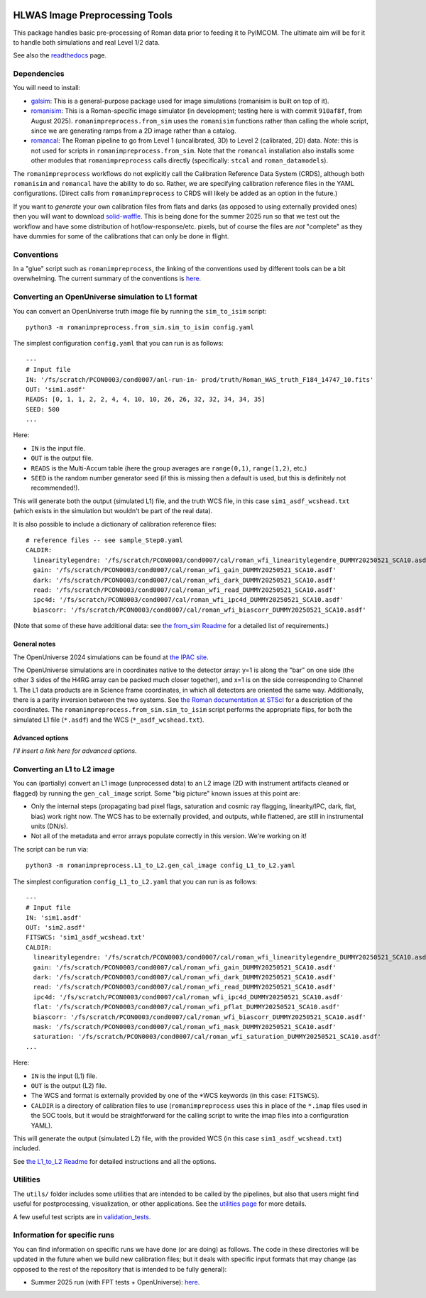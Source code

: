 .. image:: https://codecov.io/gh/Roman-HLIS-Cosmology-PIT/romanimpreprocess/graph/badge.svg?token=W3HE23HFVG

HLWAS Image Preprocessing Tools
###############################

This package handles basic pre-processing of Roman data prior to feeding it to PyIMCOM. The ultimate aim will be for it to handle both simulations and 
real Level 1/2 data.

See also the `readthedocs <https://romanimpreprocess.readthedocs.io/en/latest/autoapi/index.html>`_ page.

Dependencies
************

You will need to install:

* `galsim <https://galsim-developers.github.io/GalSim/_build/html/overview.html>`_: This is a general-purpose package used for image simulations 
  (romanisim is built on top of it).

* `romanisim <https://github.com/spacetelescope/romanisim>`_: This is a Roman-specific image simulator (in development; testing here is with commit 
  ``910af8f``, from August 2025). ``romanimpreprocess.from_sim`` uses the ``romanisim`` 
  functions rather than calling the whole script, since we are generating ramps from a 2D image rather than a catalog.

* `romancal <https://roman-pipeline.readthedocs.io/en/latest/>`_: The Roman pipeline to go from Level 1 (uncalibrated, 3D) to Level 2 (calibrated, 2D) 
  data. *Note*: this is not used for scripts in ``romanimpreprocess.from_sim``. Note that the ``romancal`` installation also installs some other modules 
  that ``romanimpreprocess`` calls directly (specifically: ``stcal`` and ``roman_datamodels``).

The ``romanimpreprocess`` workflows do not explicitly call the Calibration Reference Data System (CRDS), although both ``romanisim`` and ``romancal`` 
have the ability to do so. Rather, we are specifying calibration reference files in the YAML configurations. (Direct calls from ``romanimpreprocess`` to CRDS will likely be added as an option in the future.)

If you want to *generate* your own calibration files from flats and darks (as opposed to using externally provided ones) then you will want to download 
`solid-waffle <https://github.com/hirata10/solid-waffle>`_. This is being done for the summer 2025 run so that we test out the workflow and have some distribution of hot/low-response/etc. pixels, but of course the files are *not* "complete" as they have dummies for some of the calibrations that can only be done in flight.


Conventions
***********

In a "glue" script such as ``romanimpreprocess``, the linking of the conventions used by different tools can be a bit overwhelming. The current summary 
of the conventions is `here <docs/conventions.pdf>`_.

Converting an OpenUniverse simulation to L1 format
**************************************************

You can convert an OpenUniverse truth image file by running the ``sim_to_isim`` script::

  python3 -m romanimpreprocess.from_sim.sim_to_isim config.yaml

The simplest configuration ``config.yaml`` that you can run is as follows::

  ---
  # Input file
  IN: '/fs/scratch/PCON0003/cond0007/anl-run-in- prod/truth/Roman_WAS_truth_F184_14747_10.fits'
  OUT: 'sim1.asdf'
  READS: [0, 1, 1, 2, 2, 4, 4, 10, 10, 26, 26, 32, 32, 34, 34, 35]
  SEED: 500
  ...

Here:

* ``IN`` is the input file.
* ``OUT`` is the output file.
* ``READS`` is the Multi-Accum table (here the group averages are ``range(0,1)``, ``range(1,2)``, etc.)
* ``SEED`` is the random number generator seed (if this is missing then a default is used, but this is definitely not recommended!).

This will generate both the output (simulated L1) file, and the truth WCS file, in this case ``sim1_asdf_wcshead.txt`` (which exists in the simulation 
but wouldn't be part of the real data).

It is also possible to include a dictionary of calibration reference files::

  # reference files -- see sample_Step0.yaml
  CALDIR:
    linearitylegendre: '/fs/scratch/PCON0003/cond0007/cal/roman_wfi_linearitylegendre_DUMMY20250521_SCA10.asdf'
    gain: '/fs/scratch/PCON0003/cond0007/cal/roman_wfi_gain_DUMMY20250521_SCA10.asdf'
    dark: '/fs/scratch/PCON0003/cond0007/cal/roman_wfi_dark_DUMMY20250521_SCA10.asdf'
    read: '/fs/scratch/PCON0003/cond0007/cal/roman_wfi_read_DUMMY20250521_SCA10.asdf'
    ipc4d: '/fs/scratch/PCON0003/cond0007/cal/roman_wfi_ipc4d_DUMMY20250521_SCA10.asdf'
    biascorr: '/fs/scratch/PCON0003/cond0007/cal/roman_wfi_biascorr_DUMMY20250521_SCA10.asdf'

(Note that some of these have additional data: see `the from_sim Readme <docs/from_sim_README.rst>`_ for a detailed list of requirements.)

General notes
=============

The OpenUniverse 2024 simulations can be found at `the IPAC site <https://irsa.ipac.caltech.edu/data/theory/openuniverse2024/overview.html>`_.

The OpenUniverse simulations are in coordinates native to the detector array: y=1 is along the "bar" on one side (the other 3 sides of the H4RG array can 
be packed much closer together), and x=1 is on the side corresponding to Channel 1. The L1 data products are in Science frame coordinates, in which all 
detectors are oriented the same way. Additionally, there is a parity inversion between the two systems. See `the Roman documentation at STScI 
<https://roman-docs.stsci.edu/data-handbook-home/wfi-data-format/coordinate-systems>`_ for a description of the coordinates. The 
``romanimpreprocess.from_sim.sim_to_isim`` script performs the appropriate flips, for both the simulated L1 file (``*.asdf``) and the WCS 
(``*_asdf_wcshead.txt``).

Advanced options
================

*I'll insert a link here for advanced options.*

Converting an L1 to L2 image
*****************************************************

You can (partially) convert an L1 image (unprocessed data) to an L2 image (2D with instrument artifacts cleaned or flagged) by running the 
``gen_cal_image`` script. Some "big picture" known issues at this point are:

- Only the internal steps (propagating bad pixel flags, saturation and cosmic ray flagging, linearity/IPC, dark, flat, bias) work right now. The WCS has 
  to be externally provided, and outputs, while flattened, are still in instrumental units (DN/s).

- Not all of the metadata and error arrays populate correctly in this version. We're working on it!

The script can be run via::

  python3 -m romanimpreprocess.L1_to_L2.gen_cal_image config_L1_to_L2.yaml

The simplest configuration ``config_L1_to_L2.yaml`` that you can run is as follows::

  ---
  # Input file
  IN: 'sim1.asdf'
  OUT: 'sim2.asdf'
  FITSWCS: 'sim1_asdf_wcshead.txt'
  CALDIR:
    linearitylegendre: '/fs/scratch/PCON0003/cond0007/cal/roman_wfi_linearitylegendre_DUMMY20250521_SCA10.asdf'
    gain: '/fs/scratch/PCON0003/cond0007/cal/roman_wfi_gain_DUMMY20250521_SCA10.asdf'
    dark: '/fs/scratch/PCON0003/cond0007/cal/roman_wfi_dark_DUMMY20250521_SCA10.asdf'
    read: '/fs/scratch/PCON0003/cond0007/cal/roman_wfi_read_DUMMY20250521_SCA10.asdf'
    ipc4d: '/fs/scratch/PCON0003/cond0007/cal/roman_wfi_ipc4d_DUMMY20250521_SCA10.asdf'
    flat: '/fs/scratch/PCON0003/cond0007/cal/roman_wfi_pflat_DUMMY20250521_SCA10.asdf'
    biascorr: '/fs/scratch/PCON0003/cond0007/cal/roman_wfi_biascorr_DUMMY20250521_SCA10.asdf'
    mask: '/fs/scratch/PCON0003/cond0007/cal/roman_wfi_mask_DUMMY20250521_SCA10.asdf'
    saturation: '/fs/scratch/PCON0003/cond0007/cal/roman_wfi_saturation_DUMMY20250521_SCA10.asdf'
  ...

Here:

* ``IN`` is the input (L1) file.
* ``OUT`` is the output (L2) file.
* The WCS and format is externally provided by one of the \*WCS keywords (in this case: ``FITSWCS``).
* ``CALDIR`` is a directory of calibration files to use (``romanimpreprocess`` uses this in place of the ``*.imap`` files used in the SOC tools,
  but it would be straightforward for the calling script to write the imap files into a configuration YAML).

This will generate the output (simulated L2) file, with the provided WCS (in this case
``sim1_asdf_wcshead.txt``) included.

See `the L1_to_L2 Readme <docs/L1_to_L2_README.rst>`_ for detailed instructions and all the options.

Utilities
*********

The ``utils/`` folder includes some utilities that are intended to be called by the pipelines, but also that users might find useful for postprocessing, 
visualization, or other applications. See the `utilities page <docs/utils_README.rst>`_ for more details.

A few useful test scripts are in `validation_tests <validation_tests/README.rst>`_.

Information for specific runs
*****************************

You can find information on specific runs we have done (or are doing) as follows. The code in these directories will be updated in the future when we 
build new calibration files; but it deals with specific input formats that may change (as opposed to the rest of the repository that is intended to be 
fully general):

* Summer 2025 run (with FPT tests + OpenUniverse): `here <runs/summer2025run/>`_.
